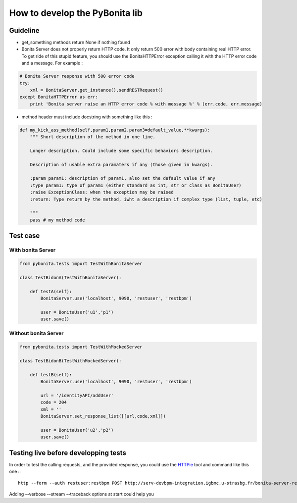 ===============================
How to develop the PyBonita lib
===============================

Guideline
=========

- get_something methods return None if nothing found
- Bonita Server does not properly return HTTP code. It only return 500 error with body containing real HTTP error. To get ride of this stupid feature, you should use the BonitaHTTPError exception calling it with the HTTP error code and a message. For example :

.. code:: python

    # Bonita Server response with 500 error code
    try:
        xml = BonitaServer.get_instance().sendRESTRequest()
    except BonitaHTTPError as err:
        print 'Bonita server raise an HTTP error code % with message %' % (err.code, err.message)

- method header must include docstring with something like this :

.. code:: python

    def my_kick_ass_method(self,param1,param2,param3=default_value,**kwargs):
        """ Short description of the method in one line.
        
        Longer description. Could include some specific behaviors description.
        
        Description of usable extra paramaters if any (those given in kwargs).
        
        :param param1: description of param1, also set the default value if any
        :type param1: type of param1 (either standard as int, str or class as BonitaUser)
        :raise ExceptionClass: when the exception may be raised
        :return: Type return by the method, iwht a description if complex type (list, tuple, etc)
        
        """
        pass # my method code

Test case
=========

With bonita Server
------------------

.. code:: python
    

    from pybonita.tests import TestWithBonitaServer

    class TestBidonA(TestWithBonitaServer):
        
        def testA(self):
            BonitaServer.use('localhost', 9090, 'restuser', 'restbpm')
            
            user = BonitaUser('u1','p1')
            user.save()

Without bonita Server
---------------------

.. code:: python
    

    from pybonita.tests import TestWithMockedServer

    class TestBidonB(TestWithMockedServer):

        def testB(self):
            BonitaServer.use('localhost', 9090, 'restuser', 'restbpm')
            
            url = '/identityAPI/addUser'
            code = 204
            xml = ''
            BonitaServer.set_response_list([[url,code,xml]])
            
            user = BonitaUser('u2','p2')
            user.save()

Testing live before developping tests
=====================================

In order to test the calling requests, and the provided response, you could use the `HTTPie`_ tool and command like this one :::

    http --form --auth restuser:restbpm POST http://serv-devbpm-integration.igbmc.u-strasbg.fr/bonita-server-rest/API/identityAPI/getAllUsers options="user:john" content-type:application/x-www-form-urlencoded

Adding --verbose --stream --traceback options at start could help you

.. _HTTPie: https://github.com/jkbr/httpie
